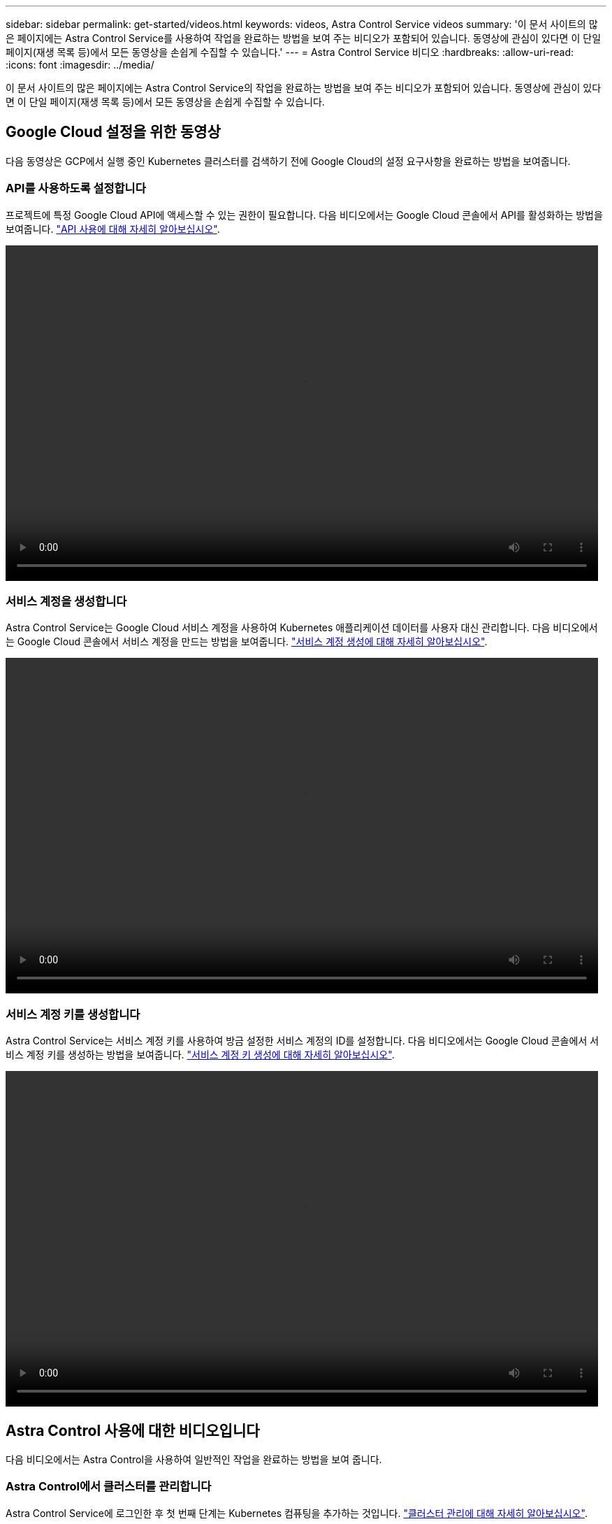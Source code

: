 ---
sidebar: sidebar 
permalink: get-started/videos.html 
keywords: videos, Astra Control Service videos 
summary: '이 문서 사이트의 많은 페이지에는 Astra Control Service를 사용하여 작업을 완료하는 방법을 보여 주는 비디오가 포함되어 있습니다. 동영상에 관심이 있다면 이 단일 페이지(재생 목록 등)에서 모든 동영상을 손쉽게 수집할 수 있습니다.' 
---
= Astra Control Service 비디오
:hardbreaks:
:allow-uri-read: 
:icons: font
:imagesdir: ../media/


이 문서 사이트의 많은 페이지에는 Astra Control Service의 작업을 완료하는 방법을 보여 주는 비디오가 포함되어 있습니다. 동영상에 관심이 있다면 이 단일 페이지(재생 목록 등)에서 모든 동영상을 손쉽게 수집할 수 있습니다.



== Google Cloud 설정을 위한 동영상

다음 동영상은 GCP에서 실행 중인 Kubernetes 클러스터를 검색하기 전에 Google Cloud의 설정 요구사항을 완료하는 방법을 보여줍니다.



=== API를 사용하도록 설정합니다

프로젝트에 특정 Google Cloud API에 액세스할 수 있는 권한이 필요합니다. 다음 비디오에서는 Google Cloud 콘솔에서 API를 활성화하는 방법을 보여줍니다. link:set-up-google-cloud.html#enable-apis-in-your-project["API 사용에 대해 자세히 알아보십시오"].

video::get-started/video-enable-gcp-apis.mp4[width=848,height=480]


=== 서비스 계정을 생성합니다

Astra Control Service는 Google Cloud 서비스 계정을 사용하여 Kubernetes 애플리케이션 데이터를 사용자 대신 관리합니다. 다음 비디오에서는 Google Cloud 콘솔에서 서비스 계정을 만드는 방법을 보여줍니다. link:set-up-google-cloud.html#create-a-service-account["서비스 계정 생성에 대해 자세히 알아보십시오"].

video::get-started/video-create-gcp-service-account.mp4[width=848,height=480]


=== 서비스 계정 키를 생성합니다

Astra Control Service는 서비스 계정 키를 사용하여 방금 설정한 서비스 계정의 ID를 설정합니다. 다음 비디오에서는 Google Cloud 콘솔에서 서비스 계정 키를 생성하는 방법을 보여줍니다. link:set-up-google-cloud.html#create-a-service-account-key-2["서비스 계정 키 생성에 대해 자세히 알아보십시오"].

video::get-started/video-create-gcp-service-account-key.mp4[width=848,height=480]


== Astra Control 사용에 대한 비디오입니다

다음 비디오에서는 Astra Control을 사용하여 일반적인 작업을 완료하는 방법을 보여 줍니다.



=== Astra Control에서 클러스터를 관리합니다

Astra Control Service에 로그인한 후 첫 번째 단계는 Kubernetes 컴퓨팅을 추가하는 것입니다. link:add-first-cluster.html["클러스터 관리에 대해 자세히 알아보십시오"].

video::get-started/video-manage-cluster.mp4[width=848,height=480]


=== 보호 정책을 구성합니다

보호 정책은 정의된 일정에 따라 스냅샷, 백업 또는 둘 다를 생성하여 앱을 보호합니다. 시간별, 일별, 주별 및 월별 스냅샷과 백업을 생성하도록 선택할 수 있으며, 보존할 복제본 수를 지정할 수 있습니다. link:../use/protect-apps.html["보호 정책 구성에 대해 자세히 알아보십시오"].

video::use/video-set-protection-policy.mp4[width=848,height=480]